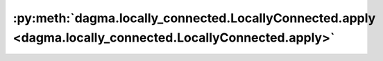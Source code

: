 :py:meth:`dagma.locally_connected.LocallyConnected.apply <dagma.locally_connected.LocallyConnected.apply>`
==========================================================================================================
.. _dagma.locally_connected.LocallyConnected.apply:
.. py:method:: apply(fn: Callable[[Module], None]) -> T

   Applies ``fn`` recursively to every submodule (as returned by ``.children()``)
   as well as self. Typical use includes initializing the parameters of a model
   (see also :ref:`nn-init-doc`).

   :param fn: function to be applied to each submodule
   :type fn: :class:`Module` -> None

   :returns: self
   :rtype: Module

   Example::

       >>> @torch.no_grad()
       >>> def init_weights(m):
       >>>     print(m)
       >>>     if type(m) == nn.Linear:
       >>>         m.weight.fill_(1.0)
       >>>         print(m.weight)
       >>> net = nn.Sequential(nn.Linear(2, 2), nn.Linear(2, 2))
       >>> net.apply(init_weights)
       Linear(in_features=2, out_features=2, bias=True)
       Parameter containing:
       tensor([[1., 1.],
               [1., 1.]], requires_grad=True)
       Linear(in_features=2, out_features=2, bias=True)
       Parameter containing:
       tensor([[1., 1.],
               [1., 1.]], requires_grad=True)
       Sequential(
         (0): Linear(in_features=2, out_features=2, bias=True)
         (1): Linear(in_features=2, out_features=2, bias=True)
       )


